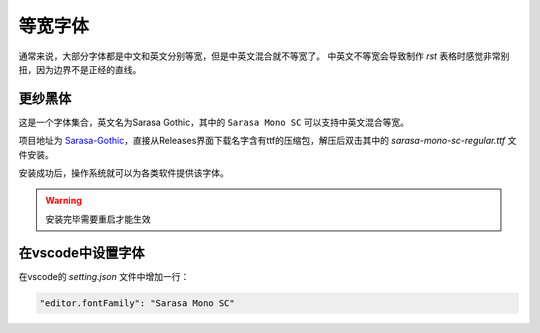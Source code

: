 等宽字体
========

通常来说，大部分字体都是中文和英文分别等宽，但是中英文混合就不等宽了。
中英文不等宽会导致制作 `rst` 表格时感觉非常别扭，因为边界不是正经的直线。

更纱黑体
--------

这是一个字体集合，英文名为Sarasa Gothic，其中的 ``Sarasa Mono SC`` 可以支持中英文混合等宽。

项目地址为 `Sarasa-Gothic <https://github.com/be5invis/Sarasa-Gothic>`_，直接从Releases界面下载名字含有ttf的压缩包，解压后双击其中的 `sarasa-mono-sc-regular.ttf` 文件安装。

安装成功后，操作系统就可以为各类软件提供该字体。

.. warning::

   安装完毕需要重启才能生效

在vscode中设置字体
-----------------

在vscode的 `setting.json` 文件中增加一行：

.. code-block::

   "editor.fontFamily": "Sarasa Mono SC"

